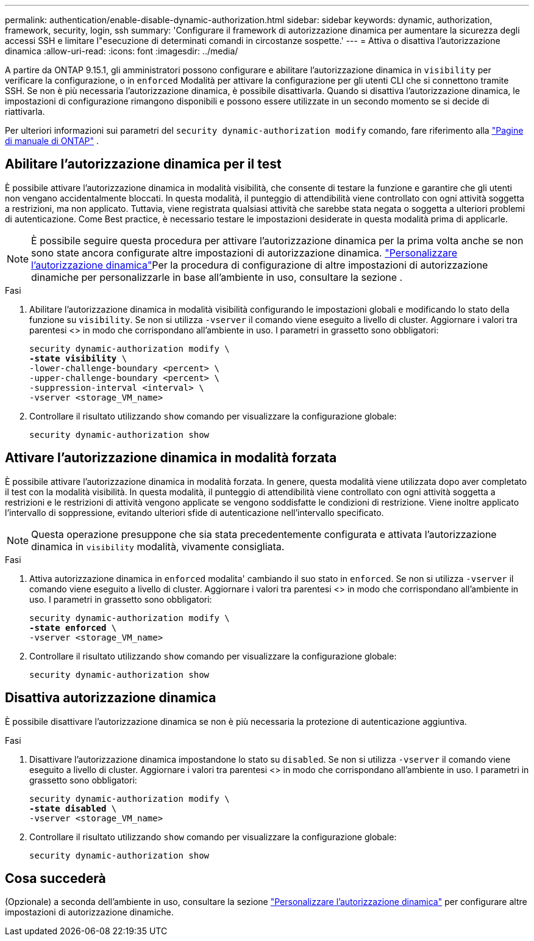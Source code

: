 ---
permalink: authentication/enable-disable-dynamic-authorization.html 
sidebar: sidebar 
keywords: dynamic, authorization, framework, security, login, ssh 
summary: 'Configurare il framework di autorizzazione dinamica per aumentare la sicurezza degli accessi SSH e limitare l"esecuzione di determinati comandi in circostanze sospette.' 
---
= Attiva o disattiva l'autorizzazione dinamica
:allow-uri-read: 
:icons: font
:imagesdir: ../media/


[role="lead"]
A partire da ONTAP 9.15.1, gli amministratori possono configurare e abilitare l'autorizzazione dinamica in `visibility` per verificare la configurazione, o in `enforced` Modalità per attivare la configurazione per gli utenti CLI che si connettono tramite SSH. Se non è più necessaria l'autorizzazione dinamica, è possibile disattivarla. Quando si disattiva l'autorizzazione dinamica, le impostazioni di configurazione rimangono disponibili e possono essere utilizzate in un secondo momento se si decide di riattivarla.

Per ulteriori informazioni sui parametri del `security dynamic-authorization modify` comando, fare riferimento alla https://docs.netapp.com/us-en/ontap-cli/security-dynamic-authorization-modify.html["Pagine di manuale di ONTAP"^] .



== Abilitare l'autorizzazione dinamica per il test

È possibile attivare l'autorizzazione dinamica in modalità visibilità, che consente di testare la funzione e garantire che gli utenti non vengano accidentalmente bloccati. In questa modalità, il punteggio di attendibilità viene controllato con ogni attività soggetta a restrizioni, ma non applicato. Tuttavia, viene registrata qualsiasi attività che sarebbe stata negata o soggetta a ulteriori problemi di autenticazione. Come Best practice, è necessario testare le impostazioni desiderate in questa modalità prima di applicarle.


NOTE: È possibile seguire questa procedura per attivare l'autorizzazione dinamica per la prima volta anche se non sono state ancora configurate altre impostazioni di autorizzazione dinamica. link:configure-dynamic-authorization.html["Personalizzare l'autorizzazione dinamica"]Per la procedura di configurazione di altre impostazioni di autorizzazione dinamiche per personalizzarle in base all'ambiente in uso, consultare la sezione .

.Fasi
. Abilitare l'autorizzazione dinamica in modalità visibilità configurando le impostazioni globali e modificando lo stato della funzione su `visibility`. Se non si utilizza `-vserver` il comando viene eseguito a livello di cluster. Aggiornare i valori tra parentesi <> in modo che corrispondano all'ambiente in uso. I parametri in grassetto sono obbligatori:
+
[source, subs="specialcharacters,quotes"]
----
security dynamic-authorization modify \
*-state visibility* \
-lower-challenge-boundary <percent> \
-upper-challenge-boundary <percent> \
-suppression-interval <interval> \
-vserver <storage_VM_name>
----
. Controllare il risultato utilizzando `show` comando per visualizzare la configurazione globale:
+
[source, console]
----
security dynamic-authorization show
----




== Attivare l'autorizzazione dinamica in modalità forzata

È possibile attivare l'autorizzazione dinamica in modalità forzata. In genere, questa modalità viene utilizzata dopo aver completato il test con la modalità visibilità. In questa modalità, il punteggio di attendibilità viene controllato con ogni attività soggetta a restrizioni e le restrizioni di attività vengono applicate se vengono soddisfatte le condizioni di restrizione. Viene inoltre applicato l'intervallo di soppressione, evitando ulteriori sfide di autenticazione nell'intervallo specificato.


NOTE: Questa operazione presuppone che sia stata precedentemente configurata e attivata l'autorizzazione dinamica in `visibility` modalità, vivamente consigliata.

.Fasi
. Attiva autorizzazione dinamica in `enforced` modalita' cambiando il suo stato in `enforced`. Se non si utilizza `-vserver` il comando viene eseguito a livello di cluster. Aggiornare i valori tra parentesi <> in modo che corrispondano all'ambiente in uso. I parametri in grassetto sono obbligatori:
+
[source, subs="specialcharacters,quotes"]
----
security dynamic-authorization modify \
*-state enforced* \
-vserver <storage_VM_name>
----
. Controllare il risultato utilizzando `show` comando per visualizzare la configurazione globale:
+
[source, console]
----
security dynamic-authorization show
----




== Disattiva autorizzazione dinamica

È possibile disattivare l'autorizzazione dinamica se non è più necessaria la protezione di autenticazione aggiuntiva.

.Fasi
. Disattivare l'autorizzazione dinamica impostandone lo stato su `disabled`. Se non si utilizza `-vserver` il comando viene eseguito a livello di cluster. Aggiornare i valori tra parentesi <> in modo che corrispondano all'ambiente in uso. I parametri in grassetto sono obbligatori:
+
[source, subs="specialcharacters,quotes"]
----
security dynamic-authorization modify \
*-state disabled* \
-vserver <storage_VM_name>
----
. Controllare il risultato utilizzando `show` comando per visualizzare la configurazione globale:
+
[source, console]
----
security dynamic-authorization show
----




== Cosa succederà

(Opzionale) a seconda dell'ambiente in uso, consultare la sezione link:configure-dynamic-authorization.html["Personalizzare l'autorizzazione dinamica"] per configurare altre impostazioni di autorizzazione dinamiche.
